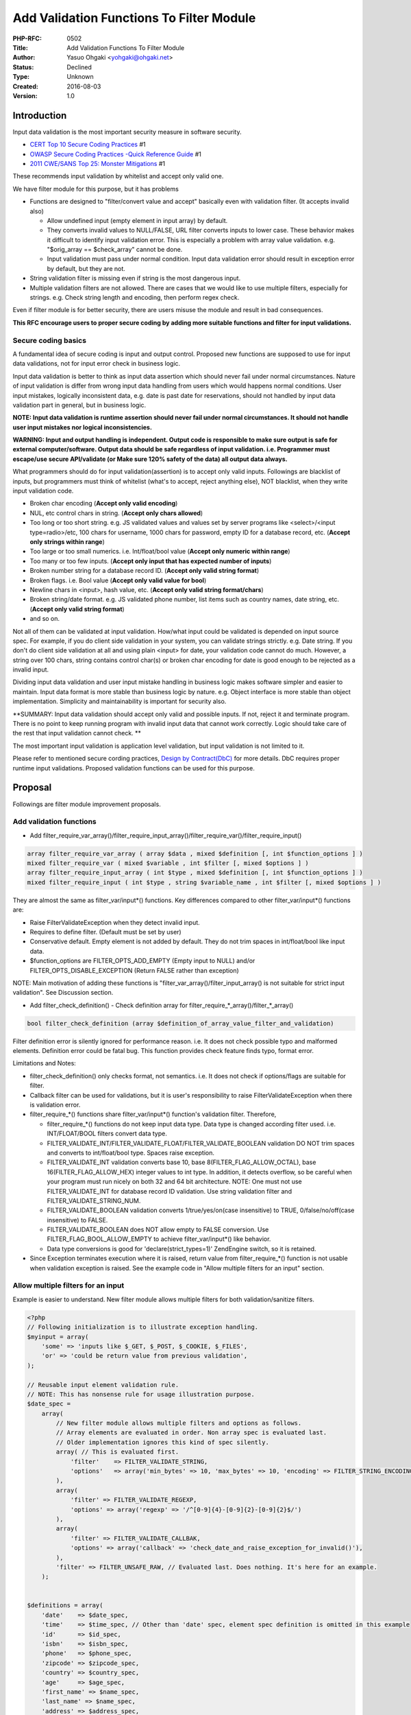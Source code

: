Add Validation Functions To Filter Module
=========================================

:PHP-RFC: 0502
:Title: Add Validation Functions To Filter Module
:Author: Yasuo Ohgaki <yohgaki@ohgaki.net>
:Status: Declined
:Type: Unknown
:Created: 2016-08-03
:Version: 1.0

Introduction
------------

Input data validation is the most important security measure in software
security.

-  `CERT Top 10 Secure Coding
   Practices <https://www.securecoding.cert.org/confluence/display/seccode/Top+10+Secure+Coding+Practices>`__
   #1
-  `OWASP Secure Coding Practices -Quick Reference
   Guide <https://www.owasp.org/index.php/OWASP_Secure_Coding_Practices_-_Quick_Reference_Guide>`__
   #1
-  `2011 CWE/SANS Top 25: Monster
   Mitigations <http://cwe.mitre.org/top25/mitigations.html>`__ #1

These recommends input validation by whitelist and accept only valid
one.

We have filter module for this purpose, but it has problems

-  Functions are designed to "filter/convert value and accept" basically
   even with validation filter. (It accepts invalid also)

   -  Allow undefined input (empty element in input array) by default.
   -  They converts invalid values to NULL/FALSE, URL filter converts
      inputs to lower case. These behavior makes it difficult to
      identify input validation error. This is especially a problem with
      array value validation. e.g. "$orig_array == $check_array" cannot
      be done.
   -  Input validation must pass under normal condition. Input data
      validation error should result in exception error by default, but
      they are not.

-  String validation filter is missing even if string is the most
   dangerous input.
-  Multiple validation filters are not allowed. There are cases that we
   would like to use multiple filters, especially for strings. e.g.
   Check string length and encoding, then perform regex check.

Even if filter module is for better security, there are users misuse the
module and result in bad consequences.

**This RFC encourage users to proper secure coding by adding more
suitable functions and filter for input validations.**

Secure coding basics
~~~~~~~~~~~~~~~~~~~~

A fundamental idea of secure coding is input and output control.
Proposed new functions are supposed to use for input data validations,
not for input error check in business logic.

Input data validation is better to think as input data assertion which
should never fail under normal circumstances. Nature of input validation
is differ from wrong input data handling from users which would happens
normal conditions. User input mistakes, logically inconsistent data,
e.g. date is past date for reservations, should not handled by input
data validation part in general, but in business logic.

**NOTE: Input data validation is runtime assertion should never fail
under normal circumstances. It should not handle user input mistakes nor
logical inconsistencies.**

.. image:: /rfc/screenshot_from_2016-08-05_14-24-16.png
   :width: 800px

**WARNING: Input and output handling is independent. Output code is
responsible to make sure output is safe for external computer/software.
Output data should be safe regardless of input validation. i.e.
Programmer must escape/use secure API/validate (or Make sure 120% safety
of the data) all output data always.**

What programmers should do for input validation(assertion) is to accept
only valid inputs. Followings are blacklist of inputs, but programmers
must think of whitelist (what's to accept, reject anything else), NOT
blacklist, when they write input validation code.

-  Broken char encoding (**Accept only valid encoding**)
-  NUL, etc control chars in string. (**Accept only chars allowed**)
-  Too long or too short string. e.g. JS validated values and values set
   by server programs like <select>/<input type=radio>/etc, 100 chars
   for username, 1000 chars for password, empty ID for a database
   record, etc. (**Accept only strings within range**)
-  Too large or too small numerics. i.e. Int/float/bool value (**Accept
   only numeric within range**)
-  Too many or too few inputs. (**Accept only input that has expected
   number of inputs**)
-  Broken number string for a database record ID. (**Accept only valid
   string format**)
-  Broken flags. i.e. Bool value (**Accept only valid value for bool**)
-  Newline chars in <input>, hash value, etc. (**Accept only valid
   string format/chars**)
-  Broken string/date format. e.g. JS validated phone number, list items
   such as country names, date string, etc. (**Accept only valid string
   format**)
-  and so on.

Not all of them can be validated at input validation. How/what input
could be validated is depended on input source spec. For example, if you
do client side validation in your system, you can validate strings
strictly. e.g. Date string. If you don't do client side validation at
all and using plain <input> for date, your validation code cannot do
much. However, a string over 100 chars, string contains control char(s)
or broken char encoding for date is good enough to be rejected as a
invalid input.

Dividing input data validation and user input mistake handling in
business logic makes software simpler and easier to maintain. Input data
format is more stable than business logic by nature. e.g. Object
interface is more stable than object implementation. Simplicity and
maintainability is important for security also.

\**SUMMARY: Input data validation should accept only valid and possible
inputs. If not, reject it and terminate program. There is no point to
keep running program with invalid input data that cannot work correctly.
Logic should take care of the rest that input validation cannot check.
\*\*

The most important input validation is application level validation, but
input validation is not limited to it.

.. image:: /rfc/screenshot_from_2016-08-05_11-25-01.png
   :width: 800px

Please refer to mentioned secure cording practices, `Design by
Contract(DbC) <https://en.wikipedia.org/wiki/Design_by_contract>`__ for
more details. DbC requires proper runtime input validations. Proposed
validation functions can be used for this purpose.

Proposal
--------

Followings are filter module improvement proposals.

Add validation functions
~~~~~~~~~~~~~~~~~~~~~~~~

-  Add
   filter_require_var_array()/filter_require_input_array()/filter_require_var()/filter_require_input()

.. code:: php

   array filter_require_var_array ( array $data , mixed $definition [, int $function_options ] )
   mixed filter_require_var ( mixed $variable , int $filter [, mixed $options ] )
   array filter_require_input_array ( int $type , mixed $definition [, int $function_options ] )
   mixed filter_require_input ( int $type , string $variable_name , int $filter [, mixed $options ] )

They are almost the same as filter_var/input*() functions. Key
differences compared to other filter_var/input*() functions are:

-  Raise FilterValidateException when they detect invalid input.
-  Requires to define filter. (Default must be set by user)
-  Conservative default. Empty element is not added by default. They do
   not trim spaces in int/float/bool like input data.
-  $function_options are FILTER_OPTS_ADD_EMPTY (Empty input to NULL)
   and/or FILTER_OPTS_DISABLE_EXCEPTION (Return FALSE rather than
   exception)

NOTE: Main motivation of adding these functions is
"filter_var_array()/filter_input_array() is not suitable for strict
input validation". See Discussion section.

-  Add filter_check_definition() - Check definition array for
   filter_require_*_array()/filter_*_array()

.. code:: php

   bool filter_check_definition (array $definition_of_array_value_filter_and_validation)

Filter definition error is silently ignored for performance reason. i.e.
It does not check possible typo and malformed elements. Definition error
could be fatal bug. This function provides check feature finds typo,
format error.

Limitations and Notes:

-  filter_check_definition() only checks format, not semantics. i.e. It
   does not check if options/flags are suitable for filter.
-  Callback filter can be used for validations, but it is user's
   responsibility to raise FilterValidateException when there is
   validation error.
-  filter_require_*() functions share filter_var/input*() function's
   validation filter. Therefore,

   -  filter_require_*() functions do not keep input data type. Data
      type is changed according filter used. i.e. INT/FLOAT/BOOL filters
      convert data type.
   -  FILTER_VALIDATE_INT/FILTER_VALIDATE_FLOAT/FILTER_VALIDATE_BOOLEAN
      validation DO NOT trim spaces and converts to int/float/bool type.
      Spaces raise exception.
   -  FILTER_VALIDATE_INT validation converts base 10, base
      8(FILTER_FLAG_ALLOW_OCTAL), base 16(FILTER_FLAG_ALLOW_HEX) integer
      values to int type. In addition, it detects overflow, so be
      careful when your program must run nicely on both 32 and 64 bit
      architecture. NOTE: One must not use FILTER_VALIDATE_INT for
      database record ID validation. Use string validation filter and
      FILTER_VALIDATE_STRING_NUM.
   -  FILTER_VALIDATE_BOOLEAN validation converts 1/true/yes/on(case
      insensitive) to TRUE, 0/false/no/off(case insensitive) to FALSE.
   -  FILTER_VALIDATE_BOOLEAN does NOT allow empty to FALSE conversion.
      Use FILTER_FLAG_BOOL_ALLOW_EMPTY to achieve filter_var/input*()
      like behavior.
   -  Data type conversions is good for 'declare(strict_types=1)'
      ZendEngine switch, so it is retained.

-  Since Exception terminates execution where it is raised, return value
   from filter_require_*() function is not usable when validation
   exception is raised. See the example code in "Allow multiple filters
   for an input" section.

Allow multiple filters for an input
~~~~~~~~~~~~~~~~~~~~~~~~~~~~~~~~~~~

Example is easier to understand. New filter module allows multiple
filters for both validation/sanitize filters.

.. code:: php

   <?php
   // Following initialization is to illustrate exception handling.
   $myinput = array(
       'some' => 'inputs like $_GET, $_POST, $_COOKIE, $_FILES',
       'or' => 'could be return value from previous validation',
   );

   // Reusable input element validation rule.
   // NOTE: This has nonsense rule for usage illustration purpose.
   $date_spec =
       array(
           // New filter module allows multiple filters and options as follows.
           // Array elements are evaluated in order. Non array spec is evaluated last.
           // Older implementation ignores this kind of spec silently.
           array( // This is evaluated first.
               'filter'    => FILTER_VALIDATE_STRING,
               'options'   => array('min_bytes' => 10, 'max_bytes' => 10, 'encoding' => FILTER_STRING_ENCODING_PASS)
           ),
           array(
               'filter' => FILTER_VALIDATE_REGEXP,
               'options' => array('regexp' => '/^[0-9]{4}-[0-9]{2}-[0-9]{2}$/')
           ),
           array(
               'filter' => FILTER_VALIDATE_CALLBAK,
               'options' => array('callback' => 'check_date_and_raise_exception_for_invalid()'),
           ),
           'filter' => FILTER_UNSAFE_RAW, // Evaluated last. Does nothing. It's here for an example.
       );


   $definitions = array(
       'date'    => $date_spec,
       'time'    => $time_spec, // Other than 'date' spec, element spec definition is omitted in this example
       'id'      => $id_spec,
       'isbn'    => $isbn_spec,
       'phone'   => $phone_spec,
       'zipcode' => $zipcode_spec,
       'country' => $country_spec,
       'age'     => $age_spec,
       'first_name' => $name_spec,
       'last_name' => $name_spec,
       'address' => $address_spec,
       'filename'=> $filename_spec,
       // and so on
   );

   // Throws FilterValidateException for invalid inputs.
   try {
       $myinputs = filter_require_var_array($data, $definitions);
       // NOTE: If you need returned array value, it MUST be inside try block
       //       or catch block MUST terminate execution. Otherwise, returned value
       //       may contain irrelevant values.
       var_dump($myinputs);
   } catch (FilterValidateException $e) {
       var_dump($e->getMessage());
       die('Invalid input detected!'); // Should terminate execution when input validation fails
   }
   // If validation exception is raised and catch block didn't terminate script,
   // $myinputs will have irrelevant value from previous initialization.
   // WARNING: When validation exception is raised, program MUST NOT reach here.
   // If you properly handle validation exceptions, i.e. terminate execution,
   // then you can use $myinputs safely outside of try block.
   var_dump($myinputs);

Add string validation filter
~~~~~~~~~~~~~~~~~~~~~~~~~~~~

Add missing string validation filter (FILTER_VALIDATE_STRING). This
filter has conservative default. i.e. Strict validation by default.

Features:

-  Validate string as UTF-8 by default. (Only UTF-8 is supported)
-  FILTER_STRING_ENCODING_PASS 'encoding' option to disable encoding
   check.
-  'min_bytes'/'max_bytes' options for string length. min_bytes default
   is 2, max_bytes default is 20.
-  'allowed_chars' option can specify allowed chars. (Only works for
   code value less than 127)
-  Single line is allowed by default.
-  FILTER_FLAG_STRING_ALLOW_NEWLINE flag to allow multi line (\r, \\n)
   inputs.
-  FILTER_FLAG_STRING_ALLOW_TAB to allow TAB.
-  FILTER_FLAG_STRING_ALLOW_CNTRL to allow control chars.
-  FILTER_FLAG_STRING_ALPHA to allow only alphabet
-  FILTER_FLAG_STRING_NUM to allow only number(digit)
-  FILTER_FLAG_STRING_ALNUM to allow only alphanumeric

Limitations:

-  UTF-8 only.
-  Chars control is limited code less than 127. (Only ASCII chars)

Other changes in validation filter
~~~~~~~~~~~~~~~~~~~~~~~~~~~~~~~~~~

**NOTE: These changes are only applicable when new filter_require*()
functions are used**

-  FILTER_VALIDATE_INT/FILTER_VALIDATE_FLOAT/FILTER_VALIDATE_BOOLEAN
   filters do NOT trim spaces.
-  All validation filters raise FilterValidateException for validation
   errors.

Discussions
-----------

Why it should be in core?
~~~~~~~~~~~~~~~~~~~~~~~~~

There are users who misuse current filter module for "secure coding"
input validations.

Input validation is the most important security feature. PHP should
provide easy to use/reliable/fast input validation feature. We should
encourage strict input validation that rejects invalid(attacker) inputs
by having stricter input validation features rather than filter(convert)
and accept.

This proposal reduces filter module misuse which is built always by
default.

Why not compare filter_var_array() result?
~~~~~~~~~~~~~~~~~~~~~~~~~~~~~~~~~~~~~~~~~~

Following code may seem to work, but it would not.

.. code:: php

   $ret = filter_var_array($arr, $validation_spec);
   if ($ret != $arr) {
     die('Input does not validate');
   }

-  One should never compare float equality. (Float string is converted
   to float type. Think of huge string value and result of float
   converted value comparison.)
-  They are filter(conversion) functions. e.g. URLs are converted to
   lowercase.
-  It allows empty input by default and add NULL element.
-  int/float/bool validation filters trim and convert type. (They cannot
   match by "==" comparison)

For these reasons, comparing original and return(filtered) value is not
suitable for strict input validation.

Framework should do this task
~~~~~~~~~~~~~~~~~~~~~~~~~~~~~

There are several reasons doing this by PHP itself.

#. Current validation filters and filter functions are not suitable for
   input data validation. (Even misleading)
#. Encourage users to do secure coding by having proper feature. i.e.
   Validate and accept only valid inputs.
#. Simple apps should be able to be written by PHP's basic feature. i.e.
   Input data validation is mandatory for secure coding.
#. This RFC makes easy to introduce input data validation for any PHP
   apps. i.e. There are many framework less codes and/or apps built with
   micro/light framework w/o input validation feature.
#. It's fast. i.e. Simple array is used for validation spec definition =
   fast.
#. This kind of feature is required for DbC. i.e.
   https://wiki.php.net/rfc/introduce_design_by_contract

Frameworks may implement their own validators with more features, but
PHP should have its own usable validator because this feature is
mandatory.

**PHP is a first choice for Web development because PHP can write simple
web apps by simple codes.** PHP should try to keep this aspect as much
as possible, and try to provide mandatory and/or best practice features.
*Otherwise, PHP would not make much difference to other languages that
require Web application frameworks even for a simple web apps.*

Input validation and User input mistake handling difference
~~~~~~~~~~~~~~~~~~~~~~~~~~~~~~~~~~~~~~~~~~~~~~~~~~~~~~~~~~~

Although following reply is long, but it's worthwhile mentioning here.

::

   Hi Stas,

   On Mon, Aug 15, 2016 at 2:17 PM, Stanislav Malyshev <smalyshev@gmail.com> wrote:
   >> It seems there is misunderstanding.
   >> These new functions are intended for "secure coding input validation" that
   >> should never fail. It means something unexpected in input data that
   >> cannot/shouldn't keep program running. Why do you need to parse
   >> message?
   >
   > I think the problem here is as follows: assume you accept use input. You
   > want it to conform to some set of rules. If it does not, you may want to
   > inform the user that the input is wrong, in an informative way. Now, if
   > you say these functions "should never fail", it implies that before
   > them, there would be other functions filtering user input (because user
   > input could always violate whatever rules you'd have) - and then the
   > question is, would you really want *two* sets of validators? You'd
   > probably want one.
   > Now, when you have one, you probably want it to validate the data and
   > return some information that would be useful for informing the user what
   > has gone wrong. That seems to be the issue here.
   > I do think having strong input validation is a good thing. However, we'd
   > also need to have them in a way that would make them useful in above
   > scenario - otherwise people would avoid them because they fail "too
   > hard" and the app does not retain enough control over the outcome.

   I think this discussion relates to following questions.
   I'll try to explain there.

   >
   >> There is misunderstanding on this.
   >> As I wrote explicitly in the RFC, input validation and user input
   >> mistakes must be handled differently.
   >>
   >> "The input validation (or think it as assertion or requirement) error"
   >> that this RFC is dealing, is should never happen conditions (or think
   >> it as contract should never fail).
   >
   > This is what I'm not sure I understand - when this approach would be
   > used? I.e. if I get data from the user, I surely can not claim I can
   > impose any conditions on the data that would never fail. Is it assumed
   > I'd pre-filter the data before passing it to this filter?

   How and what rules could be imposed to inputs varies depending on
   what kind of data should be sent from outsides of a software including
   human users.

   Let's say your app validate user written/chosen "Date" on client side by
   JavaScript. Then browser must send whatever "Date" format you impose
   to client. It may be "YYYYMMDD", for example.

   Then programer should not accept "Date" format other than "YYYYMMDD"
   because other format is invalid. Accepting format other than "YYYYMMDD"
   does only bad and increase risks of program malfunctioning. i.e. All kinds
   of injections like JavaScript, SQL, Null char, Newline, etc.

   The basic idea of secure coding input validation is to remove all unnecessary
   security risks at "Input Validation".

   Even when "Date" field is plain <input> that user can write any chars,
   Null char, CR/LF, TAB or any CNTRL chars should not be in there. There will
   be no users type in 100 chars for "Date" field unless they were trying to tamper
   application.

   "Input validation" should reject all of them and does not have to inform users
   (attackers) to "there is invalid input". If you need to tell  legitimate users
   "There is invalid input", then it should be treated by "Business logic", not by
   "Input validation".

   >
   >> The point of having the input validation is accept only inputs that
   >> program expects and can work correctly. Accepting unexpected
   >> data that program cannot work correctly is pointless.
   >
   > Well, that depends on what you mean by "accepting". The program should
   > exhibit sane behavior (i.e., useful error message, not whitescreen or
   > something like that) on bad input. That behavior can be different -
   > i.e., if you are given wrong password, you shouldn't be too helpful and
   > say "this password is wrong, the right password is this: ...." (you'd
   > laugh but there *was* a real application doing this, no, I have no idea
   > what the developers were thinking :) but at least you could say
   > "authentication details are wrong".

   User authentication could do the similar to "Date" field for "User name"
   and "Password".

   "User name" and "Password" shouldn't have CNTRL chars or invalid char
   encoding. Even when fields are plain <input>, there shouldn't be 500 chars
   long inputs for them.

   Anything else for "User name" and "Password" should be handled by
   "Business logic". Logic part should display nice and proper error messages
   like

    - User name is too long for 100 chars name.
    - Password is too long for 100 chars password.
    - User name and/or Password is wrong and failed to authenticate.


   >> Don't misunderstood me. I'm not saying "You should reject user input
   >> mistakes".
   >> "User input mistakes" and "input validation error" is totally different
   >> error.
   >
   > Here, again, I am not sure I understand the difference.

   The reason why I propose to divide input error checks into "Input validation"
   and "Business logic" is for simplicity and maintainability.

   "Input validation" should be done not only for human entered inputs, but
   also automatically generated inputs by system.

   Generally speaking, developers should not accept request that has

   Invalid browser headers:
    - Invalid REFERER contains Illegal/CTNRL chars and/or too many chars.
    - Invalid ACCEPT-CHARSET contains Illegal/CNTRL chars and/or too many chars.
    - Invalid ACCEPT-ENCODING contains Illegal/CNTRL chars and/or too many chars.
    - Invalid ACCEPT-LANGUAGE contains Illegal/CNTRL chars and/or too many chars.
    - and so on.

   Invalid POST/GET request:
    - Lacks required field by your program. e.g. If you set CSRF token
   for POST always, but it's missing.
    - Multi page form inputs and lack/have invalid data that should have
   been validated previously. Note: there is design choice for this
   where/how to deal with invalid inputs.
    - Program written data is invalid. e.g.
   //php.net/show_bug.php?id=[string contains CNTRL chars and/or 100
   chars or more]
    - $_POST/$_GET has more than 20 elements. Note: most apps/code would
   not have this many elements.

   Invalid COOKIE:
    - $_COOKIE has more than 20 elements. Note: normal apps would not
   have this many cookies.
    - Lacks required field by your program.
    - Invalid chars. e.g. CNTRL chars.

   All of these have history of abuse by attackers and programs should not
   accept them. Please note that secure coding requires to output
   securely. Input validation and output sanitization should be treated
   as individual task. e.g. Escape all variables at "Output" code when
   you output something to other software. Never assume, "This var is
   validated at input, so it is safe without escaping."

   It's developer's choice how to validate inputs, e.g. they don't use
   "CONNECTION" HTTP header at all and don't care, but all of secure
   coding related guides that I know of recommends/requires to validate
   "all inputs".

   Validating all inputs that are irrelevant to "Business logic" makes
   programs complicated and hard to maintain. Broken char encoding, too
   long/short, CNTRL chars for <form> inputs are better to handled by
   "Input validation" because the same thing might be done by different
   <form>s repeatedly.

   There are many possibility for software design. This RFC is designed
   to encourage to do certain validation. However, this RFC does not
   impose developers to do certain validation, but provides tools that
   are needed for validations.

   I would not encourage users to disable exception from
   filter_require_var()/filter_require_var_array(), but I've changed them
   not to raise exception optionally as a last minute change. This allows
   developers to use new validator for wider purposes.

   Regards,

   P.S. I'll extend vote period because there is ongoing discussion.

   BTW, ISO 27000/ISMS requires/recommends proposed input validation.
   Latest ISO 27000 mentioned as "adopt secure programming". Older
   ISO 27000 explained how to validate inputs. New ISO 27000 removed
   detailed input validation method explanation because secure programming
   is widely adopted and standardized.

   --
   Yasuo Ohgaki
   yohgaki@ohgaki.net

Backward Incompatible Changes
-----------------------------

None. filter_var/input*() functions are not changed at all.

Proposed PHP Version(s)
-----------------------

7.1.0 or 7.2.0

RFC Impact
----------

To SAPIs
~~~~~~~~

None

To Existing Extensions
~~~~~~~~~~~~~~~~~~~~~~

None

To Opcache
~~~~~~~~~~

None

New Constants
~~~~~~~~~~~~~

String validation filter flags

-  FILTER_STRING_ENCODING_PASS - string validation filter encoding do
   not perform encoding check.
-  FILTER_STRING_ENCODING_UTF8 - string validation filter encoding
   (Default)
-  FILTER_FLAG_STRING_RAW - string validation filter flag for binary.
-  FILTER_FLAG_STRING_ALLOW_CNTRL - string validation filter flag allows
   all CNTRL chars
-  FILTER_FLAG_STRING_ALLOW_TAB - string validation filter flag allows
   TAB
-  FILTER_FLAG_STRING_ALLOW_NEWLINE - string validation filter flag
   allows newlines (\n,\r)
-  FILTER_FLAG_STRING_ALPHA - string validation filter flag allows
   alphabet only.
-  FILTER_FLAG_STRING_NUM - string validation filter flag allows digit
   only
-  FILTER_FLAG_STRING_ALNUM - string validation filter flag allows
   alphabet and digit only.

Bool validation filter flags (filter_var/input*() functions are not
affected. It allow empty always)

-  FILTER_FLAG_BOOL_ALLOW_EMPTY - bool validation flag allows empty
   string to FALSE

Function behavior options

-  FILTER_OPTS_ADD_EMPTY - Add NULL for empty element when validation
   rule is defined for the element.
-  FILTER_OPTS_DISABLE_EXCEPTION - Disable exception and return FALSE
   when validation error detected.

php.ini Defaults
~~~~~~~~~~~~~~~~

No changes

Open Issues
-----------

None

Unaffected PHP Functionality
----------------------------

Existing filter features are not changed at all.

Future Scope
------------

-  Refactor code. Code is not refactored to minimize changes.
-  Add "optional filter" that allows optional input. Optional filter
   could be written by "callback filter" with this RFC.

Proposed Voting Choices
-----------------------

This project requires a 2/3 majority

Question: Add validation functions to filter module
~~~~~~~~~~~~~~~~~~~~~~~~~~~~~~~~~~~~~~~~~~~~~~~~~~~

Voting Choices
^^^^^^^^^^^^^^

-  Yes
-  No

Please choose targeted version for this RFC

Question: Target version
~~~~~~~~~~~~~~~~~~~~~~~~

.. _voting-choices-1:

Voting Choices
^^^^^^^^^^^^^^

-  7.1.0
-  7.2.0

Vote start 2016/08/15, ends [STRIKEOUT:2016/08/22 23:59:59 UTC]
2016/08/29 23:59:59 UTC

Patches and Tests
-----------------

-  https://github.com/php/php-src/pull/2048

Implementation
--------------

After the project is implemented, this section should contain

#. the version(s) it was merged to
#. a link to the git commit(s)
#. a link to the PHP manual entry for the feature

References
----------

Links to external references, discussions or RFCs

-  `DbC/Design by
   Contract <https://wiki.php.net/rfc/introduce_design_by_contract>`__

Rejected Features
-----------------

Keep this updated with features that were discussed on the mail lists.

Additional Metadata
-------------------

:Original Authors: Yasuo Ohgaki yohgaki@ohgaki.net
:Slug: add_validate_functions_to_filter
:Wiki URL: https://wiki.php.net/rfc/add_validate_functions_to_filter
